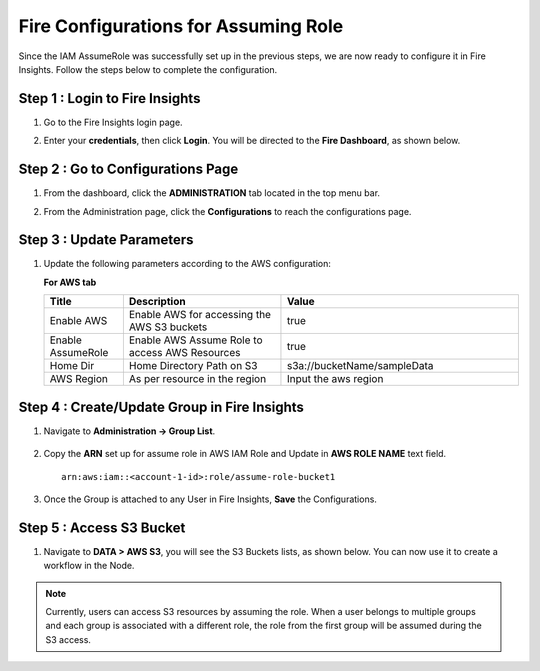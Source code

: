 Fire Configurations for Assuming Role
==============

Since the IAM AssumeRole was successfully set up in the previous steps, we are now ready to configure it in Fire Insights. Follow the steps below to complete the configuration.

Step 1 : Login to Fire Insights
----------------------
#. Go to the Fire Insights login page.

#. Enter your **credentials**, then click **Login**. You will be directed to the **Fire Dashboard**, as shown below.

   .. figure:: ../../../_assets/aws/glue/Login.png
      :alt: metrics
      :width: 60%

Step 2 : Go to Configurations Page
-------------------------
#. From the dashboard, click the **ADMINISTRATION** tab located in the top menu bar.
#. From the Administration page, click the **Configurations** to reach the configurations page.

   .. figure:: ../../../_assets/aws/glue/administration_sparkflows.png
      :alt: aws
      :width: 60%

Step 3 : Update Parameters
---------------
#. Update the following parameters according to the AWS configuration:
 
   **For AWS tab**

   .. list-table:: 
      :widths: 10 20 30
      :header-rows: 1

      * - Title
        - Description
        - Value
      * - Enable AWS
        - Enable AWS for accessing the AWS S3 buckets
        - true
      * - Enable AssumeRole
        - Enable AWS Assume Role to access AWS Resources
        - true
      * - Home Dir
        - Home Directory Path on S3 
        - s3a://bucketName/sampleData 
      * - AWS Region
        - As per resource in the region
        - Input the aws region

   .. figure:: ../../../_assets/aws/iam-assume-role/assume_role_enabled.PNG
       :alt: aws
       :width: 60%

Step 4 : Create/Update Group in Fire Insights
----------------------------

#. Navigate to **Administration -> Group List**.

   .. figure:: ../../../_assets/aws/iam-assume-role/group_sparkflows.png
      :alt: aws
      :width: 60%

#. Copy the **ARN** set up for assume role in AWS IAM Role and Update in **AWS ROLE NAME** text field.

   ::

       arn:aws:iam::<account-1-id>:role/assume-role-bucket1
    
    
   .. figure:: ../../../_assets/aws/iam-assume-role/assume_role_group.PNG
      :alt: aws
      :width: 60%

#. Once the Group is attached to any User in Fire Insights, **Save** the Configurations.

Step 5 : Access S3 Bucket
--------------
#. Navigate to **DATA > AWS S3**, you will see the S3 Buckets lists,  as shown below. You can now use it to create a workflow in the Node.

   .. figure:: ../../../_assets/aws/iam-assume-role/assume_role_s3.PNG
      :alt: aws
      :width: 60%

.. note:: Currently, users can access S3 resources by assuming the role. When a user belongs to multiple groups and each group is associated with a different role, the role from the first group will be assumed during the S3 access.
